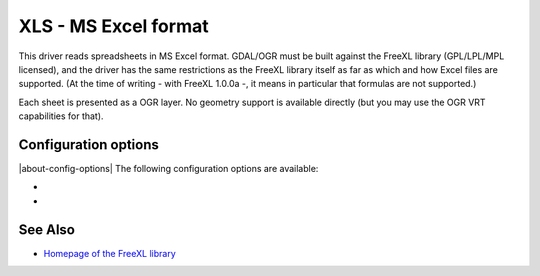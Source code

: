 .. _vector.xls:

XLS - MS Excel format
=====================

.. shortname:: XLS

.. build_dependencies:: libfreexl

This driver reads spreadsheets in MS Excel format. GDAL/OGR must be
built against the FreeXL library (GPL/LPL/MPL licensed), and the driver
has the same restrictions as the FreeXL library itself as far as which
and how Excel files are supported. (At the time of writing - with FreeXL
1.0.0a -, it means in particular that formulas are not supported.)

Each sheet is presented as a OGR layer. No geometry support is available
directly (but you may use the OGR VRT capabilities for that).

Configuration options
---------------------

|about-config-options|
The following configuration options are available:

-  .. config:: OGR_XLS_HEADERS
      :choices: FORCE, DISABLE, AUTO
      :default: AUTO

      By default, the driver
      will read the first lines of each sheet to detect if the first line
      might be the name of columns. If set to FORCE, the driver will
      consider the first line will be taken as the header line. If set to
      DISABLE, it will be considered as the first feature. Otherwise
      auto-detection will occur.

-  .. config:: OGR_XLS_FIELD_TYPES
      :choices: STRING, AUTO
      :default: AUTO

      By default, the driver will try
      to detect the data type of fields. If set to STRING, all fields will
      be of String type.

See Also
--------

-  `Homepage of the FreeXL
   library <https://www.gaia-gis.it/fossil/freexl/index>`__
